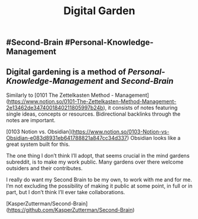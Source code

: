 #+TITLE: Digital Garden

** #Second-Brain #Personal-Knowledge-Management
** Digital gardening is a method of [[Personal-Knowledge-Management]] and [[Second-Brain]] 

Similarly to [0101 The Zettelkasten Method - Management](https://www.notion.so/0101-The-Zettelkasten-Method-Management-2e13462de3474001840211805997b24b), it consists of notes featuring single ideas, concepts or resources. Bidirectional backlinks through the notes are important.

[0103 Notion vs. Obsidian](https://www.notion.so/0103-Notion-vs-Obsidian-e083d8931eb641788821a847cc34d337) Obsidian looks like a great system built for this.

The one thing I don’t think I’ll adopt, that seems crucial in the mind gardens subreddit, is to make my work public. Many gardens over there welcome outsiders and their contributes.

I really do want my Second Brain to be my own, to work with me and for me. I’m not excluding the possibility of making it public at some point, in full or in part, but I don’t think I’ll ever take collaborations.

# Source:

[KasperZutterman/Second-Brain](https://github.com/KasperZutterman/Second-Brain)
